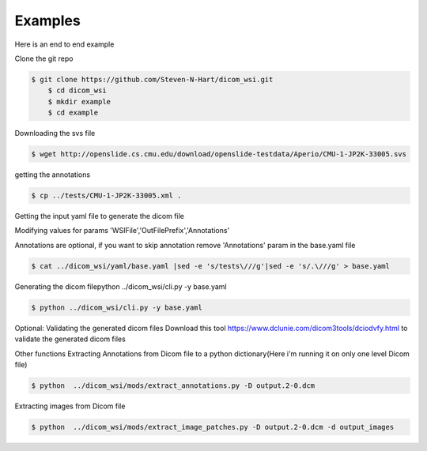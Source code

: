 ===========================
Examples
===========================


Here is an end to end example

Clone the git repo

.. code-block:: console

    $ git clone https://github.com/Steven-N-Hart/dicom_wsi.git
	$ cd dicom_wsi
	$ mkdir example
	$ cd example


Downloading the svs file

.. code-block:: console

    $ wget http://openslide.cs.cmu.edu/download/openslide-testdata/Aperio/CMU-1-JP2K-33005.svs
	

getting the annotations

.. code-block:: console

    $ cp ../tests/CMU-1-JP2K-33005.xml .

Getting the input yaml file to generate the dicom file

Modifying values for params 'WSIFile','OutFilePrefix','Annotations'

Annotations are optional, if you want to skip annotation remove 'Annotations' param in the base.yaml file

.. code-block:: console

    $ cat ../dicom_wsi/yaml/base.yaml |sed -e 's/tests\///g'|sed -e 's/.\///g' > base.yaml

Generating the dicom filepython ../dicom_wsi/cli.py -y base.yaml

.. code-block:: console

    $ python ../dicom_wsi/cli.py -y base.yaml

Optional: Validating the generated dicom files
Download this tool https://www.dclunie.com/dicom3tools/dciodvfy.html to validate the generated dicom files

Other functions
Extracting Annotations from Dicom file to a python dictionary(Here i'm running it on only one level Dicom file)

.. code-block:: console

    $ python  ../dicom_wsi/mods/extract_annotations.py -D output.2-0.dcm

Extracting images from Dicom file

.. code-block:: console

    $ python  ../dicom_wsi/mods/extract_image_patches.py -D output.2-0.dcm -d output_images

